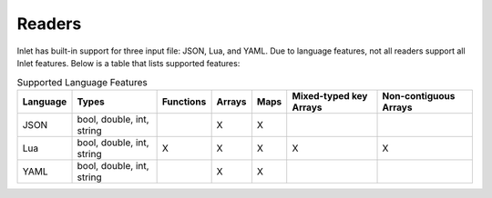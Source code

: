 #######
Readers
#######

Inlet has built-in support for three input file: JSON, Lua, and YAML.
Due to language features, not all readers support all Inlet features.
Below is a table that lists supported features:


.. list-table:: Supported Language Features
   :header-rows: 1

   * - Language
     - Types
     - Functions
     - Arrays
     - Maps
     - Mixed-typed key Arrays
     - Non-contiguous Arrays
   * - JSON
     - bool, double, int, string
     - 
     - X
     - X
     - 
     - 
   * - Lua
     - bool, double, int, string
     - X
     - X
     - X
     - X
     - X
   * - YAML
     - bool, double, int, string
     - 
     - X
     - X
     - 
     - 
